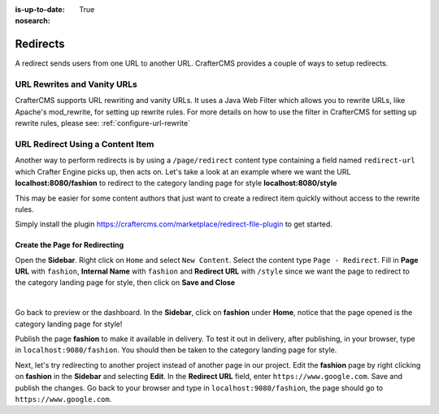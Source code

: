 :is-up-to-date: True
:nosearch:

.. index:: Page Redirect

.. _page-redirect:

=========
Redirects
=========

A redirect sends users from one URL to another URL.  CrafterCMS provides a couple of ways to setup redirects.

----------------------------
URL Rewrites and Vanity URLs
----------------------------

CrafterCMS supports URL rewriting and vanity URLs. It uses a Java Web Filter which allows you to rewrite URLs, like Apache's mod_rewrite, for setting up rewrite rules.  For more details on how to use the filter in CrafterCMS for setting up rewrite rules, please see: :ref:`configure-url-rewrite`

---------------------------------
URL Redirect Using a Content Item
---------------------------------

Another way to perform redirects is by using a ``/page/redirect`` content type containing a field named ``redirect-url`` which Crafter Engine picks up, then acts on.  Let's take a look at an example where we want the URL **localhost:8080/fashion** to redirect to the category landing page for style **localhost:8080/style**

This may be easier for some content authors that just want to create a redirect item quickly without access to the rewrite rules.

Simply install the plugin https://craftercms.com/marketplace/redirect-file-plugin to get started.

Create the Page for Redirecting
-------------------------------

Open the **Sidebar**.  Right click on ``Home`` and select ``New Content``.  Select the content type ``Page - Redirect``.  Fill in **Page URL** with ``fashion``, **Internal Name** with ``fashion`` and **Redirect URL** with ``/style`` since we want the page to redirect to the category landing page for style, then click on **Save and Close**

.. image:: /_static/images/developer/redirect/page-redirect-fashion.webp
    :alt: Redirect - Page redirect - fashion
    :width: 75 %
    :align: center

|

Go back to preview or the dashboard.  In the **Sidebar**, click on **fashion** under **Home**, notice that the page opened is the category landing page for style!

Publish the page **fashion** to make it available in delivery.  To test it out in delivery, after publishing, in your browser, type in ``localhost:9080/fashion``.  You should then be taken to the category landing page for style.

Next, let's try redirecting to another project instead of another page in our project.  Edit the **fashion** page by right clicking on **fashion** in the **Sidebar** and selecting **Edit**.  In the **Redirect URL** field, enter ``https://www.google.com``. Save and publish the changes.  Go back to your browser and type in ``localhost:9080/fashion``, the page should go to ``https://www.google.com``.
